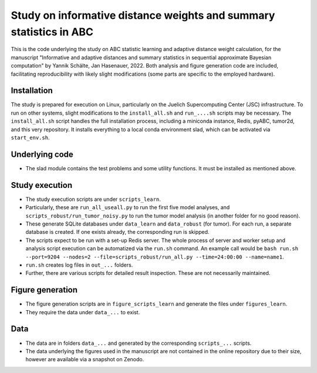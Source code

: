 Study on informative distance weights and summary statistics in ABC
===================================================================

This is the code underlying the study on ABC statistic learning and adaptive distance weight calculation, for the manuscript
"Informative and adaptive distances and summary statistics in sequential approximate Bayesian computation" by Yannik Schälte, Jan Hasenauer, 2022. Both analysis and figure generation code are included, facilitating reproducibility with likely slight modifications (some parts are specific to the employed hardware).

Installation
------------

The study is prepared for execution on Linux, particularly on the Juelich Supercomputing Center (JSC) infrastructure.
To run on other systems, slight modifications to the ``install_all.sh`` and ``run_....sh`` scripts may be necessary.
The ``install_all.sh`` script handles the full installation process, including a miniconda instance, Redis, pyABC, tumor2d, and this very repository.
It installs everything to a local conda environment slad, which can be activated via ``start_env.sh``.

Underlying code
---------------

* The slad module contains the test problems and some utility functions. It must be installed as mentioned above.

Study execution
---------------

* The study execution scripts are under ``scripts_learn``.
* Particularly, these are ``run_all_useall.py`` to run the first five model analyses,
  and ``scripts_robust/run_tumor_noisy.py`` to run the tumor model analysis (in another folder for no good reason).
* These generate SQLite databases under ``data_learn`` and ``data_robust`` (for tumor).
  For each run, a separate database is created. If one exists already, the corresponding run is
  skipped.
* The scripts expect to be run with a set-up Redis server. The whole process
  of server and worker setup and analysis script execution can be automatized
  via the ``run.sh`` command. An example call would be
  ``bash run.sh --port=9204 --nodes=2 --file=scripts_robust/run_all.py --time=24:00:00 --name=name1``.
* ``run.sh`` creates log files in ``out_...`` folders.
* Further, there are various scripts for detailed result inspection.
  These are not necessarily maintained.

Figure generation
-----------------

* The figure generation scripts are in ``figure_scripts_learn`` and generate the files under ``figures_learn``.
* They require the data under ``data_...`` to exist.

Data
----

* The data are in folders ``data_...`` and generated by the corresponding
  ``scripts_...`` scripts.
* The data underlying the figures used in the manuscript are not contained
  in the online repository due to their size, however are available via
  a snapshot on Zenodo.
